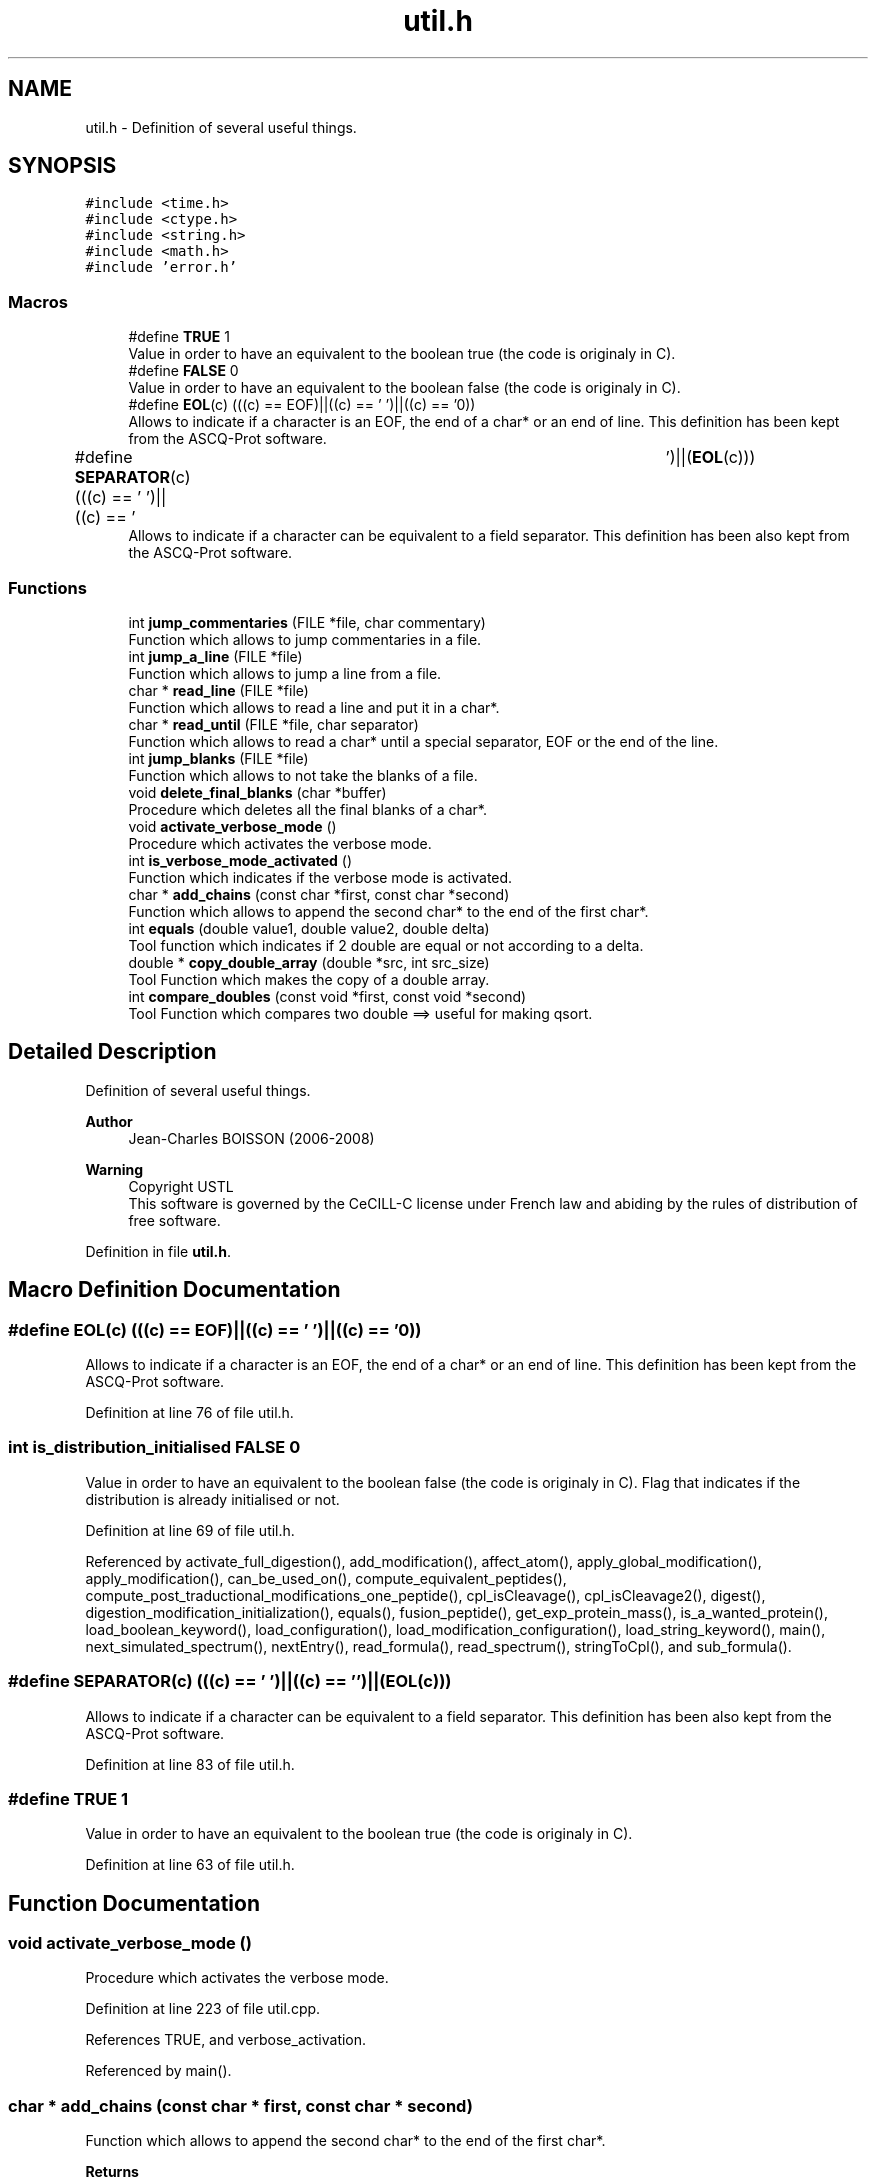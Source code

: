 .TH "util.h" 3 "Fri Nov 3 2023" "Version 1.0.6" "ASCQ_ME" \" -*- nroff -*-
.ad l
.nh
.SH NAME
util.h \- Definition of several useful things\&.  

.SH SYNOPSIS
.br
.PP
\fC#include <time\&.h>\fP
.br
\fC#include <ctype\&.h>\fP
.br
\fC#include <string\&.h>\fP
.br
\fC#include <math\&.h>\fP
.br
\fC#include 'error\&.h'\fP
.br

.SS "Macros"

.in +1c
.ti -1c
.RI "#define \fBTRUE\fP   1"
.br
.RI "Value in order to have an equivalent to the boolean true (the code is originaly in C)\&. "
.ti -1c
.RI "#define \fBFALSE\fP   0"
.br
.RI "Value in order to have an equivalent to the boolean false (the code is originaly in C)\&. "
.ti -1c
.RI "#define \fBEOL\fP(c)   (((c) == EOF)||((c) == '\\0')||((c) == '\\n'))"
.br
.RI "Allows to indicate if a character is an EOF, the end of a char* or an end of line\&. This definition has been kept from the ASCQ-Prot software\&. "
.ti -1c
.RI "#define \fBSEPARATOR\fP(c)   (((c) == ' ')||((c) == '\\t')||(\fBEOL\fP(c)))"
.br
.RI "Allows to indicate if a character can be equivalent to a field separator\&. This definition has been also kept from the ASCQ-Prot software\&. "
.in -1c
.SS "Functions"

.in +1c
.ti -1c
.RI "int \fBjump_commentaries\fP (FILE *file, char commentary)"
.br
.RI "Function which allows to jump commentaries in a file\&. "
.ti -1c
.RI "int \fBjump_a_line\fP (FILE *file)"
.br
.RI "Function which allows to jump a line from a file\&. "
.ti -1c
.RI "char * \fBread_line\fP (FILE *file)"
.br
.RI "Function which allows to read a line and put it in a char*\&. "
.ti -1c
.RI "char * \fBread_until\fP (FILE *file, char separator)"
.br
.RI "Function which allows to read a char* until a special separator, EOF or the end of the line\&. "
.ti -1c
.RI "int \fBjump_blanks\fP (FILE *file)"
.br
.RI "Function which allows to not take the blanks of a file\&. "
.ti -1c
.RI "void \fBdelete_final_blanks\fP (char *buffer)"
.br
.RI "Procedure which deletes all the final blanks of a char*\&. "
.ti -1c
.RI "void \fBactivate_verbose_mode\fP ()"
.br
.RI "Procedure which activates the verbose mode\&. "
.ti -1c
.RI "int \fBis_verbose_mode_activated\fP ()"
.br
.RI "Function which indicates if the verbose mode is activated\&. "
.ti -1c
.RI "char * \fBadd_chains\fP (const char *first, const char *second)"
.br
.RI "Function which allows to append the second char* to the end of the first char*\&. "
.ti -1c
.RI "int \fBequals\fP (double value1, double value2, double delta)"
.br
.RI "Tool function which indicates if 2 double are equal or not according to a delta\&. "
.ti -1c
.RI "double * \fBcopy_double_array\fP (double *src, int src_size)"
.br
.RI "Tool Function which makes the copy of a double array\&. "
.ti -1c
.RI "int \fBcompare_doubles\fP (const void *first, const void *second)"
.br
.RI "Tool Function which compares two double ==> useful for making qsort\&. "
.in -1c
.SH "Detailed Description"
.PP 
Definition of several useful things\&. 


.PP
\fBAuthor\fP
.RS 4
Jean-Charles BOISSON (2006-2008) 
.RE
.PP
\fBWarning\fP
.RS 4
Copyright USTL
.br
 This software is governed by the CeCILL-C license under French law and abiding by the rules of distribution of free software\&. 
.RE
.PP

.PP
Definition in file \fButil\&.h\fP\&.
.SH "Macro Definition Documentation"
.PP 
.SS "#define EOL(c)   (((c) == EOF)||((c) == '\\0')||((c) == '\\n'))"

.PP
Allows to indicate if a character is an EOF, the end of a char* or an end of line\&. This definition has been kept from the ASCQ-Prot software\&. 
.PP
Definition at line 76 of file util\&.h\&.
.SS "int \fBis_distribution_initialised\fP FALSE   0"

.PP
Value in order to have an equivalent to the boolean false (the code is originaly in C)\&. Flag that indicates if the distribution is already initialised or not\&. 
.PP
Definition at line 69 of file util\&.h\&.
.PP
Referenced by activate_full_digestion(), add_modification(), affect_atom(), apply_global_modification(), apply_modification(), can_be_used_on(), compute_equivalent_peptides(), compute_post_traductional_modifications_one_peptide(), cpl_isCleavage(), cpl_isCleavage2(), digest(), digestion_modification_initialization(), equals(), fusion_peptide(), get_exp_protein_mass(), is_a_wanted_protein(), load_boolean_keyword(), load_configuration(), load_modification_configuration(), load_string_keyword(), main(), next_simulated_spectrum(), nextEntry(), read_formula(), read_spectrum(), stringToCpl(), and sub_formula()\&.
.SS "#define SEPARATOR(c)   (((c) == ' ')||((c) == '\\t')||(\fBEOL\fP(c)))"

.PP
Allows to indicate if a character can be equivalent to a field separator\&. This definition has been also kept from the ASCQ-Prot software\&. 
.PP
Definition at line 83 of file util\&.h\&.
.SS "#define TRUE   1"

.PP
Value in order to have an equivalent to the boolean true (the code is originaly in C)\&. 
.PP
Definition at line 63 of file util\&.h\&.
.SH "Function Documentation"
.PP 
.SS "void activate_verbose_mode ()"

.PP
Procedure which activates the verbose mode\&. 
.PP
Definition at line 223 of file util\&.cpp\&.
.PP
References TRUE, and verbose_activation\&.
.PP
Referenced by main()\&.
.SS "char * add_chains (const char * first, const char * second)"

.PP
Function which allows to append the second char* to the end of the first char*\&. 
.PP
\fBReturns\fP
.RS 4
The result char*
.RE
.PP
This method is equivalent to the C++ method '+' for the strings\&. 
.PP
Definition at line 235 of file util\&.cpp\&.
.PP
References error(), MEMORY_ALLOCATION_ERROR, result, and USAGE_ERROR\&.
.PP
Referenced by main()\&.
.SS "int compare_doubles (const void * first, const void * second)"

.PP
Tool Function which compares two double ==> useful for making qsort\&. 
.PP
\fBParameters\fP
.RS 4
\fIfirst\fP The first double\&. 
.br
\fIsecond\fP The second double\&. 
.RE
.PP
\fBReturns\fP
.RS 4
-1, 0 or 1 according to the first <, = or > second\&. 
.RE
.PP

.PP
Definition at line 314 of file util\&.cpp\&.
.SS "double * copy_double_array (double * src, int src_size)"

.PP
Tool Function which makes the copy of a double array\&. 
.PP
\fBParameters\fP
.RS 4
\fIsrc\fP The original double array\&. 
.br
\fIsrc_size\fP The size of the array\&. 
.RE
.PP
\fBReturns\fP
.RS 4
The copie\&. 
.RE
.PP

.PP
Definition at line 279 of file util\&.cpp\&.
.PP
References error(), MEMORY_ALLOCATION_ERROR, and USAGE_ERROR\&.
.SS "void delete_final_blanks (char * buffer)"

.PP
Procedure which deletes all the final blanks of a char*\&. 
.PP
\fBParameters\fP
.RS 4
\fIbuffer\fP The char* to process\&. 
.RE
.PP

.PP
Definition at line 196 of file util\&.cpp\&.
.PP
References error(), MEMORY_ALLOCATION_ERROR, and USAGE_ERROR\&.
.SS "int equals (double value1, double value2, double delta)"

.PP
Tool function which indicates if 2 double are equal or not according to a delta\&. 
.PP
\fBParameters\fP
.RS 4
\fIvalue1\fP The first value\&. 
.br
\fIvalue2\fP The second value\&. 
.br
\fIdelta\fP The delta\&. 
.RE
.PP
\fBReturns\fP
.RS 4
TRUE or FALSE 
.RE
.PP

.PP
Definition at line 273 of file util\&.cpp\&.
.PP
References FALSE, and TRUE\&.
.PP
Referenced by compute_equivalent_peptides()\&.
.SS "int is_verbose_mode_activated ()"

.PP
Function which indicates if the verbose mode is activated\&. 
.PP
\fBReturns\fP
.RS 4
TRUE or FALSE\&. 
.RE
.PP

.PP
Definition at line 229 of file util\&.cpp\&.
.PP
References verbose_activation\&.
.PP
Referenced by init_distrib(), main(), optimized_isotopic_distribution(), and read_spectrum()\&.
.SS "int jump_a_line (FILE * file)"

.PP
Function which allows to jump a line from a file\&. 
.PP
\fBParameters\fP
.RS 4
\fIfile\fP The file to read\&. 
.RE
.PP
\fBReturns\fP
.RS 4
The result of the command fscanf <=> number of characters read on the last called or EOF\&. 
.RE
.PP

.PP
Definition at line 83 of file util\&.cpp\&.
.PP
Referenced by get_element_table(), jump_commentaries(), and load_modifications()\&.
.SS "int jump_blanks (FILE * file)"

.PP
Function which allows to not take the blanks of a file\&. 
.PP
\fBParameters\fP
.RS 4
\fIfile\fP The file where we want to avoid the blanks\&. 
.RE
.PP
\fBReturns\fP
.RS 4
The result of the command fscanf <=> number of characters read on the last called or EOF\&. 
.RE
.PP

.PP
Definition at line 96 of file util\&.cpp\&.
.PP
References error(), and USAGE_ERROR\&.
.PP
Referenced by read_until()\&.
.SS "int jump_commentaries (FILE * file, char commentary)"

.PP
Function which allows to jump commentaries in a file\&. 
.PP
\fBParameters\fP
.RS 4
\fIfile\fP The file to read\&. 
.br
\fIcommentary\fP The character designing a line as a commentary\&. 
.RE
.PP
\fBReturns\fP
.RS 4
The result of the command fscanf <=> number of characters read on the last called or EOF\&.
.RE
.PP
NB: a commentary is a line beginning by a special character or an empty line beginning by ' '\&. 
.PP
Definition at line 57 of file util\&.cpp\&.
.PP
References jump_a_line()\&.
.PP
Referenced by get_element_table(), load_configuration(), load_modifications(), and read_spectrum()\&.
.SS "char * read_line (FILE * file)"

.PP
Function which allows to read a line and put it in a char*\&. 
.PP
\fBParameters\fP
.RS 4
\fIfile\fP The file opened on the line to read\&. 
.RE
.PP
\fBReturns\fP
.RS 4
The char* read\&. 
.RE
.PP

.PP
Definition at line 119 of file util\&.cpp\&.
.PP
References read_until()\&.
.PP
Referenced by get_element_table(), load_boolean_keyword(), load_float_keyword(), load_int_keyword(), load_string_keyword(), and load_unsigned_int_keyword()\&.
.SS "char * read_until (FILE * file, char separator)"

.PP
Function which allows to read a char* until a special separator, EOF or the end of the line\&. 
.PP
\fBParameters\fP
.RS 4
\fIfile\fP The file where the char* has to be read\&. 
.br
\fIseparator\fP The separator\&. 
.RE
.PP
\fBReturns\fP
.RS 4
the char* read\&. 
.RE
.PP

.PP
Definition at line 124 of file util\&.cpp\&.
.PP
References error(), jump_blanks(), MEMORY_ALLOCATION_ERROR, and USAGE_ERROR\&.
.PP
Referenced by get_element_table(), load_modifications(), and read_line()\&.
.SH "Author"
.PP 
Generated automatically by Doxygen for ASCQ_ME from the source code\&.
